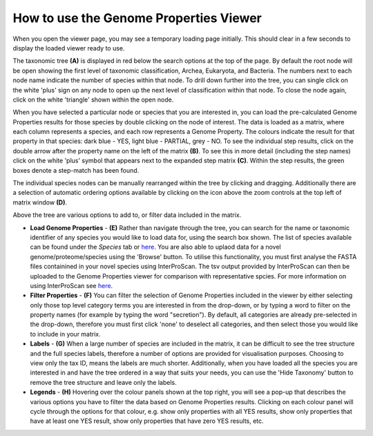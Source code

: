 How to use the Genome Properties Viewer
=======================================

When you open the viewer page, you may see a temporary loading page initially. This should clear in a few seconds to display the loaded viewer ready to use.

.. |fig1| image::  _static/images/viewer_landing_instructions_small.png

|fig1|

The taxonomic tree **(A)** is displayed in red below the search options at the top of the page. By default the root node will be open showing the first level of taxonomic classification, Archea, Eukaryota, and Bacteria. The numbers next to each node name indicate the number of species within that node. To drill down further into the tree, you can single click on the white 'plus' sign on any node to open up the next level of classification within that node. To close the node again, click on the white 'triangle' shown within the open node.

.. |fig2| image::  _static/images/Instructions_figure.png

|fig2|

When you have selected a particular node or species that you are interested in, you can load the pre-calculated Genome Properties results for those species by double clicking on the node of interest. The data is loaded as a matrix, where each column represents a species, and each row represents a Genome Property. The colours indicate the result for that property in that species: dark blue - YES, light blue - PARTIAL, grey - NO. To see the individual step results, click on the double arrow after the property name on the left of the matrix **(B)**. To see this in more detail (including the step names) click on the white 'plus' symbol that appears next to the expanded step matrix **(C)**. Within the step results, the green boxes denote a step-match has been found.

The individual species nodes can be manually rearranged within the tree by clicking and dragging. Additionally there are a selection of automatic ordering options available by clicking on the icon above the zoom controls at the top left of matrix window **(D)**.

Above the tree are various options to add to, or filter data included in the matrix. 

* **Load Genome Properties** - **(E)** Rather than navigate through the tree, you can search for the name or taxonomic identifier of any species you would like to load data for, using the search box shown. The list of species available can be found under the *Species* tab or `here <https://github.com/ebi-pf-team/genome-properties/blob/master/flatfiles/proteome_list.csv>`_. You are also able to uplaod data for a novel genome/proteome/species using the 'Browse' button. To utilise this functionality, you must first analyse the FASTA files containined in your novel species using InterProScan. The tsv output provided by InterProScan can then be uploaded to the Genome Properties viewer for comparison with representative spcies. For more information on using InterProScan see `here <https://www.ebi.ac.uk/interpro/interproscan.html>`_.

* **Filter Properties** - **(F)** You can filter the selection of Genome Properties included in the viewer by either selecting only those top level category terms you are interested in from the drop-down, or by typing a word to filter on the property names (for example by typing the word "secretion"). By default, all categories are already pre-selected in the drop-down, therefore you must first click 'none' to deselect all categories, and then select those you would like to include in your matrix.

* **Labels** - **(G)** When a large number of species are included in the matrix, it can be difficult to see the tree structure and the full species labels, therefore a number of options are provided for visualisation purposes. Choosing to view only the tax ID, means the labels are much shorter. Additionally, when you have loaded all the species you are interested in and have the tree ordered in a way that suits your needs, you can use the 'Hide Taxonomy' button to remove the tree structure and leave only the labels.

* **Legends** - **(H)** Hovering over the colour panels shown at the top right, you will see a pop-up that describes the various options you have to filter the data based on Genome Properties results. Clicking on each colour panel will cycle through the options for that colour, e.g. show only properties with all YES results, show only properties that have at least one YES result, show only properties that have zero YES results, etc. 
